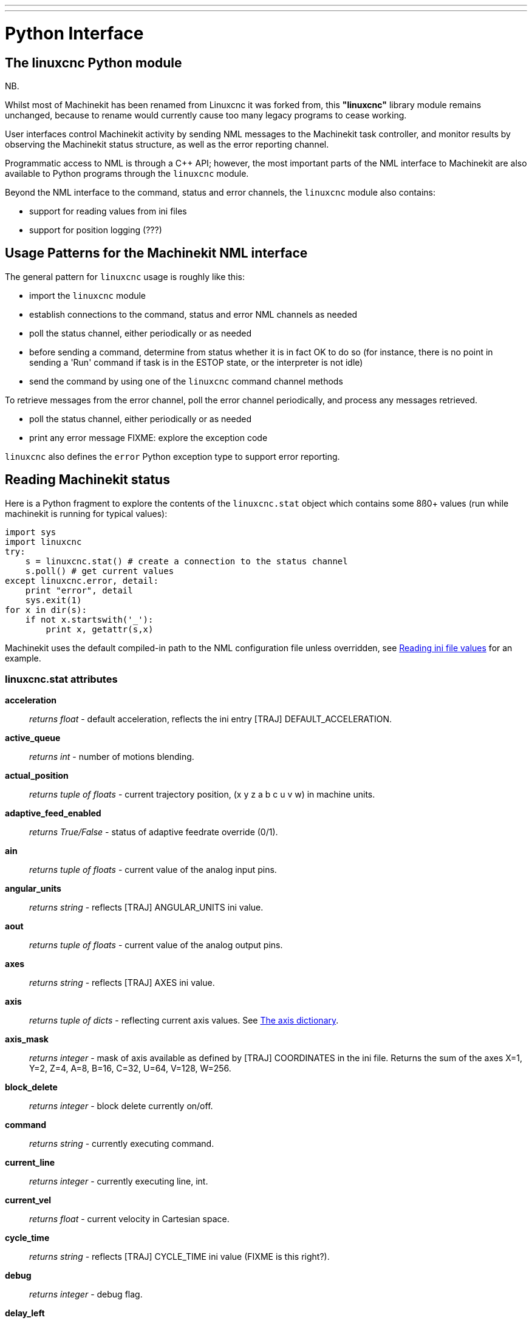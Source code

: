 ---
---

:skip-front-matter:

= Python Interface
:toc:
[[cha:python-interface]] (((Python Interface)))


== The linuxcnc Python module

NB.

Whilst most of Machinekit has been renamed from Linuxcnc it was forked from,
this *"linuxcnc"* library module remains unchanged, because to rename would
currently cause too many legacy programs to cease working.

User interfaces control Machinekit activity by sending
NML messages to the Machinekit task controller, and monitor results by
observing the Machinekit status structure, as well as the error reporting channel.

Programmatic access to NML is through a C++ API; however, the most
important parts of the NML interface to Machinekit are also available to
Python programs through the `linuxcnc` module.

Beyond the NML interface to the command, status and error channels,
the `linuxcnc` module also contains:

- support for reading values from ini files
- support for position logging  (???)


== Usage Patterns for the Machinekit NML interface

The general pattern for `linuxcnc` usage is roughly like this:

- import the `linuxcnc` module
- establish connections to the command, status and error NML channels as needed
- poll the status channel, either periodically or as needed
- before sending a command, determine from status whether it is in
 fact OK to do so (for instance, there is no point in sending a 'Run'
 command if task is in the ESTOP state, or the interpreter is not
 idle)
- send the command by using one of  the `linuxcnc`  command channel methods


To retrieve messages from the error channel, poll the error channel
periodically, and process any messages retrieved.

- poll the status channel, either periodically or as needed
- print any error message FIXME: explore the exception code

`linuxcnc` also defines the `error` Python exception type to support error reporting.

== Reading Machinekit status

Here is a Python fragment to explore the contents of the
`linuxcnc.stat` object which contains some 8ß0+ values (run while
machinekit is running for typical values):

[source,python]
----
import sys
import linuxcnc
try:
    s = linuxcnc.stat() # create a connection to the status channel
    s.poll() # get current values 
except linuxcnc.error, detail:
    print "error", detail
    sys.exit(1)
for x in dir(s):
    if not x.startswith('_'):
        print x, getattr(s,x)
----

Machinekit uses the default compiled-in path to the NML configuration
file unless overridden, see <<sec:Python-reading-ini-values,Reading
ini file values>> for an example.


=== linuxcnc.stat attributes

*acceleration* :: _returns float_ -
default acceleration, reflects the ini entry [TRAJ] DEFAULT_ACCELERATION.

*active_queue*:: _returns int_ -
number of motions blending.

*actual_position*:: _returns tuple of floats_ -
current trajectory position, (x y z a b c u v w) in machine units.

*adaptive_feed_enabled*:: _returns True/False_ -
status of adaptive feedrate override (0/1).

*ain*:: _returns tuple of floats_ -
current value of the analog input pins.

*angular_units*:: _returns string_ -
reflects [TRAJ] ANGULAR_UNITS ini value.

*aout*:: _returns tuple of floats_ -
current value of the analog output pins.

*axes*:: _returns string_ -
reflects [TRAJ] AXES ini value.

*axis*:: _returns tuple of dicts_ -
reflecting current axis values. See
<<sec:The-Axis-dictionary,The axis dictionary>>.

*axis_mask*:: _returns integer_ -
mask of axis available as defined by [TRAJ] COORDINATES in the ini
file. Returns the sum of the axes X=1, Y=2, Z=4, A=8, B=16, C=32, U=64,
V=128, W=256.

*block_delete*:: _returns integer_ -
block delete currently on/off.

*command*:: _returns string_ -
currently executing command.

*current_line*:: _returns integer_ -
currently executing line, int.

*current_vel*:: _returns float_ -
current velocity in Cartesian space.

*cycle_time*:: _returns string_ -
reflects [TRAJ] CYCLE_TIME ini value (FIXME is this right?).

*debug*:: _returns integer_ -
debug flag.

*delay_left*:: _returns float_ -
remaining time on dwell (G4) command, seconds.

*din*:: _returns tuple of integers_ -
current value of the digital input pins.

*distance_to_go*:: _returns float_ -
remaining distance of current move, as reported by trajectory planner, in Cartesian space.

*dout*:: _returns tuple of integers_ -
current value of the digital output pins.

*dtg*:: _returns tuple of 9 floats_ -
remaining distance of current move, as reported by trajectory planner.

*echo_serial_number*:: _returns integer_ -
The serial number of the last completed command sent by a UI
to task. All commands carry a serial number. Once the command
has been executed, its serial number is reflected in
`echo_serial_number`.

*enabled*:: _returns integer_ -
trajectory planner enabled flag.

*estop*:: _returns integer_ -
estop flag.

*exec_state*:: _returns integer_ -
task execution state. One of EXEC_ERROR, EXEC_DONE,
EXEC_WAITING_FOR_MOTION, EXEC_WAITING_FOR_MOTION_QUEUE,
EXEC_WAITING_FOR_PAUSE,EXEC_WAITING_FOR_MOTION_AND_IO,
EXEC_WAITING_FOR_DELAY, EXEC_WAITING_FOR_SYSTEM_CMD.

*feed_hold_enabled*:: _returns integer_ -
enable flag for feed hold.

*feed_override_enabled*:: _returns integer_ -
enable flag for feed override.

*feedrate*:: _returns float_ -
current feedrate override.

*file*:: _returns string_ -
currently executing gcode file.

*flood*:: _returns integer_ -
flood enabled.

*g5x_index*:: _returns string_ -
currently active coordinate system, G54=0, G55=1 etc.

*g5x_offset*:: _returns tuple of floats_ -
offset of the currently active coordinate system.

*g92_offset*:: _returns tuple of floats_ -
pose of the current g92 offset.

*gcodes*:: _returns tuple of 16 integers_ -
currently active G-codes.

*homed*:: _returns integer_ -
flag. 1 if homed.

*id*:: _returns integer_ -
currently executing motion id.

*inpos*:: _returns integer_ -
machine-in-position flag.

*input_timeout*:: _returns integer_ -
flag for M66 timer in progress.

*interp_state*:: _returns integer_ -
current state of RS274NGC interpreter. One of
INTERP_IDLE, INTERP_READING, INTERP_PAUSED, INTERP_WAITING.

*interpreter_errcode*:: _returns integer_ -
current RS274NGC interpreter return code. One of
INTERP_OK, INTERP_EXIT, INTERP_EXECUTE_FINISH, INTERP_ENDFILE,
INTERP_FILE_NOT_OPEN, INTERP_ERROR. 
see src/emc/nml_intf/interp_return.hh

*joint_actual_position*:: _returns tuple of floats_ -
actual joint positions.

*joint_position*:: _returns tuple of floats_ -
Desired joint positions.

*kinematics_type*:: _returns integer_ -
identity=1, serial=2, parallel=3, custom=4 .

*limit*:: _returns tuple of integers_ -
axis limit masks. minHardLimit=1,
maxHardLimit=2, minSoftLimit=4, maxSoftLimit=8.

*linear_units*:: _returns string_ -
reflects [TRAJ]LINEAR_UNITS ini value.

*lube*:: _returns integer_ -
'lube on' flag.

*lube_level*:: _returns integer_ -
reflects 'iocontrol.0.lube_level'.

*max_acceleration*:: _returns float_ -
maximum  acceleration. reflects [TRAJ] MAX_ACCELERATION.

*max_velocity*:: _returns float_ -
maximum  velocity. reflects [TRAJ] MAX_VELOCITY.

*mcodes*:: _returns tuple of 10 integers_ -
currently active M-codes.

*mist*:: _returns integer_ -
'mist on' flag.

*motion_line*:: _returns integer_ -
source line number motion is currently executing. Relation
to `id` unclear.

*motion_mode*:: _returns integer_ -
motion mode.

*motion_type*:: _returns integer_ -
trajectory planner mode. One of TRAJ_MODE_COORD,
TRAJ_MODE_FREE, TRAJ_MODE_TELEOP.

*optional_stop*:: _returns integer_ -
option stop flag.

*paused*:: _returns integer_ -
`motion paused` flag.

*pocket_prepped*:: _returns integer_ -
A Tx command completed, and this pocket is prepared. -1 if no
prepared pocket.

*poll()*:: -
method to update current status attributes.

*position*:: _returns tuple of floats_ -
trajectory position.

*probe_tripped*:: _returns integer_ -
flag, true if probe has tripped (latch)

*probe_val*:: _returns integer_ -
reflects value of the `motion.probe-input` pin.

*probed_position*:: _returns tuple of floats_ -
position where probe tripped.

*probing*:: _returns integer_ -
flag, 1 if a probe operation is in progress.

*program_units*:: _returns integer_ -
one of CANON_UNITS_INCHES=1, CANON_UNITS_MM=2, CANON_UNITS_CM=3

*queue*:: _returns integer_ -
current size of the trajectory planner queue.

*queue_full*:: _returns integer_ -
the trajectory planner queue is full.

*read_line*:: _returns integer_ -
line the RS274NGC interpreter is currently reading.

*rotation_xy*:: _returns float_ -
current XY rotation angle around Z axis.

*settings*:: _returns tuple of 3 floats_ -
current interpreter settings. settings[0] =
sequence number, settings[1] = feed rate, settings[2] = speed.

*spindle_brake*:: _returns integer_ -
value of the spindle brake flag.

*spindle_direction*:: _returns integer_ -
rotational direction of the spindle. forward=1, reverse=-1.

*spindle_enabled*:: _returns integer_ -
value of the spindle enabled flag.

*spindle_increasing*:: _returns integer_ -
unclear.

*spindle_override_enabled*:: _returns integer_ -
value of the spindle override enabled flag.

*spindle_speed*:: _returns float_ -
spindle speed value, rpm, > 0: clockwise, < 0:
counterclockwise.

*spindlerate*:: _returns float_ -
spindle speed override scale.

*state*:: _returns integer_ -
current command execution status. One of RCS_DONE,
RCS_EXEC, RCS_ERROR.

*task_mode*:: _returns integer_ -
current task mode. one of MODE_MDI, MODE_AUTO,
MODE_MANUAL.

*task_paused*:: _returns integer_ -
task paused flag.

*task_state*:: _returns integer_ -
current task state. one of STATE_ESTOP,
STATE_ESTOP_RESET, STATE_ON, STATE_OFF.

*tool_in_spindle*:: _returns integer_ -
current tool number.

*tool_offset*:: _returns tuple of floats_ -
offset values of the current tool.

*tool_table*:: _returns tuple of tool_results_ -
list of tool entries. Each entry is a sequence of the following fields:
id, xoffset, yoffset, zoffset, aoffset, boffset, coffset, uoffset, voffset,
woffset, diameter, frontangle, backangle, orientation. The id and orientation
are integers and the rest are floats.

*velocity*:: _returns float_ -
default  velocity. reflects [TRAJ] DEFAULT_VELOCITY.

=== The `axis` dictionary [[sec:The-Axis-dictionary]]

The axis configuration and status values are available through a list
of per-axis dictionaries. Here's an example how to access an attribute
of a particular axis:

[source,python]
----
import linuxcnc
s = linuxcnc.stat() 
s.poll() 
print 'Axis 1 homed: ', s.axis[1]['homed']
----

For each axis, the following dictionary keys are available:

*axisType*:: _returns integer_ -
type of axis configuration parameter, reflects
[AXIS_x]TYPE. LINEAR=1, ANGULAR=2. See <<sub:AXIS-section, Axis
ini configuration>> for details.

*backlash*:: _returns float_ -
Backlash in machine units. configuration parameter, reflects [AXIS_x]BACKLASH.

*enabled*:: _returns integer_ -
non-zero means enabled.

*fault*:: _returns integer_ -
non-zero means axis amp fault.

*ferror_current*:: _returns float_ -
current following error.

*ferror_highmark*:: _returns float_ -
magnitude of max following error.

*homed*:: _returns integer_ -
non-zero means has been homed.

*homing*:: _returns integer_ -
non-zero means homing in progress.

*inpos*:: _returns integer_ -
non-zero means in position.

*input*:: _returns float_ -
current input position.

*max_ferror*:: _returns float_ -
maximum following error. configuration
parameter, reflects [AXIS_x]FERROR.

*max_hard_limit*:: _returns integer_ -
non-zero means max hard limit exceeded.

*max_position_limit*:: _returns float_ -
maximum limit (soft limit) for axis motion, in machine units.configuration
parameter, reflects [AXIS_x]MAX_LIMIT.

*max_soft_limit*::
non-zero means `max_position_limit` was exceeded, int

*min_ferror*:: _returns float_ -
configuration parameter, reflects [AXIS_x]MIN_FERROR.

*min_hard_limit*:: _returns integer_ -
non-zero means min hard limit exceeded.

*min_position_limit*:: _returns float_ -
minimum limit (soft limit) for axis motion, in machine units.configuration
parameter, reflects [AXIS_x]MIN_LIMIT.

*min_soft_limit*:: _returns integer_ -
non-zero means `min_position_limit` was exceeded.

*output*:: _returns float_ -
commanded output position.

*override_limits*:: _returns integer_ -
non-zero means limits are overridden.

*units*:: _returns float_ -
units per mm, deg for linear, angular

*velocity*:: _returns float_ -
current velocity.

==  Preparing to send  commands 

Some commands can always be sent, regardless of mode and state; for
instance, the `linuxcnc.command.abort()` method can always be called. 

Other commands may be sent only in appropriate state, and those tests
can be a bit tricky. For instance, an MDI command can be sent only if:

- ESTOP has not been triggered, and
- the machine is turned on and
- the axes are homed and
- the interpreter is not running and
- the mode is set to `MDI mode`

so an appropriate test before sending an MDI command through
`linuxcnc.command.mdi()` could be:

[source,python]
---------------------------------------------------------------------
import linuxcnc
s = linuxcnc.stat()
c = linuxcnc.command() 

def ok_for_mdi():
    s.poll()
    return not s.estop and s.enabled and
        s.homed and (s.interp_state == linuxcnc.INTERP_IDLE)

if ok_for_mdi():
   c.mode(linuxcnc.MODE_MDI)   
   c.wait_complete() # wait until mode switch executed
   c.mdi("G0 X10 Y20 Z30")
---------------------------------------------------------------------

==  Sending commands through `linuxcnc.command`

Before sending a command, initialize a command channel like so:

[source,python]
---------------------------------------------------------------------
import linuxcnc
c = linuxcnc.command() 

# Usage examples for some of the commands listed below:
c.abort()

c.auto(linuxcnc.AUTO_RUN, program_start_line)
c.auto(linuxcnc.AUTO_STEP)
c.auto(linuxcnc.AUTO_PAUSE)
c.auto(linuxcnc.AUTO_RESUME)

c.brake(linuxcnc.BRAKE_ENGAGE)
c.brake(linuxcnc.BRAKE_RELEASE)

c.flood(linuxcnc.FLOOD_ON)
c.flood(linuxcnc.FLOOD_OFF)

c.home(2)

c.jog(linuxcnc.JOG_STOP, axis) 
c.jog(linuxcnc.JOG_CONTINUOUS, axis, speed) 
c.jog(linuxcnc.JOG_INCREMENT, axis, speed, increment)

c.load_tool_table()

c.maxvel(200.0)

c.mdi("G0 X10 Y20 Z30")

c.mist(linuxcnc.MIST_ON)
c.mist(linuxcnc.MIST_OFF)

c.mode(linuxcnc.MODE_MDI)   
c.mode(linuxcnc.MODE_AUTO)   
c.mode(linuxcnc.MODE_MANUAL)   

c.override_limits()

c.program_open("foo.ngc")
c.reset_interpreter()

c.set_home_parameters(jointnum, home_pos, home_offset, home_final_velocity, home_search_velocity, home_final_velocity, use_index, ignore_limits, is_shared, home_sequence, volatile_home, locking_indexer) )


c.tool_offset(toolno, z_offset,  x_offset, diameter, frontangle, backangle, orientation)
---------------------------------------------------------------------
=== `linuxcnc.command` attributes

`serial`::
	the current command serial number

=== `linuxcnc.command` methods:

`abort()`::
	send EMC_TASK_ABORT message.

`auto(int[, int])`:: 
	run, step, pause or resume a program.

`brake(int)`::
	engage or release spindle brake.
        
`debug(int)`::
	set debug level via EMC_SET_DEBUG message.

`feedrate(float)`::
	set the feedrate.

`flood(int)`::
	turn on/off flooding.

`home(int)`::
	home a given axis.

`jog(int, int, [, int[,int]])`::
	Syntax: +
	jog(command, axis[, velocity[, distance]]) +
	jog(linuxcnc.JOG_STOP, axis) +
	jog(linuxcnc.JOG_CONTINUOUS, axis, velocity) +
	jog(linuxcnc.JOG_INCREMENT, axis, velocity, distance) +
	Constants: +
	JOG_STOP (0) +
	JOG_CONTINUOUS (1) +
	JOG_INCREMENT (2)

`load_tool_table()`::
	reload the tool table.

`maxvel(float)`::
	set maximum velocity

`mdi(string)`::
	send an MDI command. Maximum 255 chars.

`mist(int)`:: turn on/off mist. +
	Syntax: +
	mist(command) +
	mist(linuxcnc.MIST_ON) [(1)] +
	mist(linuxcnc.MIST_OFF) [(0)] +
	Constants: +
	MIST_ON (1) +
	MIST_OFF (0)


`mode(int)`::
	set mode (MODE_MDI, MODE_MANUAL, MODE_AUTO).

`override_limits()`::
	set the override axis limits flag.

`program_open(string)`::
	open an NGC file.

`reset_interpreter()`::
	reset the RS274NGC interpreter

`set_adaptive_feed(int)`::
	set adaptive feed flag

`set_analog_output(int, float)`::
	set analog output pin to value

`set_block_delete(int)`::
	set block delete flag

`set_digital_output(int, int)`::
	set digital output pin to value

`set_feed_hold(int)`::
	set feed hold on/off

`set_feed_override(int)`::
	set feed override on/off

`set_max_limit(int, float)`::
        set max position limit for a given axis
        
'set_home_parameters(int, float, float, float, float, float, int, int, int, int, int, int::
	set home parameters for a given axis. All parameters must be passed to the function to succeed.

`set_min_limit()`::
        set min position limit for a given axis

`set_optional_stop(int)`::
	set optional stop on/off

`set_spindle_override(int)`::
	set spindle override flag

`spindle(int)`::
	set spindle direction. Argument one of SPINDLE_FORWARD,
	SPINDLE_REVERSE, SPINDLE_OFF, SPINDLE_INCREASE,
	SPINDLE_DECREASE, or SPINDLE_CONSTANT.

`spindleoverride(float)`::
	set spindle override factor

`state(int)`::
	set the machine state. Machine state should be STATE_ESTOP, STATE_ESTOP_RESET, STATE_ON, or STATE_OFF

`teleop_enable(int)`::
	enable/disable teleop mode.

`teleop_vector(float, float, float [,float, float, float])`::
        set teleop destination vector

`tool_offset(int, float, float, float, float, float, int)`::
        set the tool offset. See usage example above.

`traj_mode(int)`::
	set trajectory mode. Mode is one of MODE_FREE, MODE_COORD, or
	MODE_TELEOP.

`unhome(int)`::
	unhome a given axis.

`wait_complete([float])`::
	wait for completion of the last command sent. If timeout in
	seconds not specified, default is 1 second.


== Reading the error channel

To handle error messages, connect to the error channel and
periodically poll() it.

Note that the NML channel for error messages has a queue (other than
the command and status channels), which means
that the first consumer of an error message deletes that message from
the queue; whether your another error message consumer (e.g. Axis)
will 'see' the message is dependent on timing. It is recommended to have just
one error channel reader task in a setup.


[source,python]
---------------------------------------------------------------------
import linuxcnc
e = linuxcnc.error_channel()

error = e.poll()

if error: 
    kind, text = error
    if kind in (linuxcnc.NML_ERROR, linuxcnc.OPERATOR_ERROR):
        typus = "error"
    else:
        typus = "info"
        print typus, text
---------------------------------------------------------------------


== Reading ini file values [[sec:Python-reading-ini-values]]

Here's an example for reading values from an ini file through the
`linuxcnc.ini` object:

[source,python]
---------------------------------------------------------------------
# run as:
# python ini-example.py ~/emc2-dev/configs/sim/axis/axis_mm.ini

import sys
import linuxcnc

inifile = linuxcnc.ini(sys.argv[1])

# inifile.find() returns None if the key wasnt found - the
# following idiom is useful for setting a default value:

machine_name = inifile.find('EMC', 'MACHINE') or "unknown"
print "machine name: ", machine_name

# inifile.findall() returns a list of matches, or an empty list
# if the key wasnt found:

extensions = inifile.findall("FILTER", "PROGRAM_EXTENSION")
print "extensions: ", extensions

# override default NML file by ini parameter if given
nmlfile = inifile.find("EMC", "NML_FILE")
if nmlfile:
    linuxcnc.nmlfile = os.path.join(os.path.dirname(sys.argv[1]), nmlfile)
---------------------------------------------------------------------

== The `linuxcnc.positionlogger` type

Some usage hints can be gleaned from
`src/emc/usr_intf/gremlin/gremlin.py`.


=== members

`npts`::
	number of points.

=== methods
`start(float)`::
	start the position logger and run every ARG seconds

`clear()`::
	clear the position logger

`stop()`::
	stop the position logger

`call()`::
	Plot the backplot now.

`last([int])`::
	Return the most recent point on the plot or None
,
